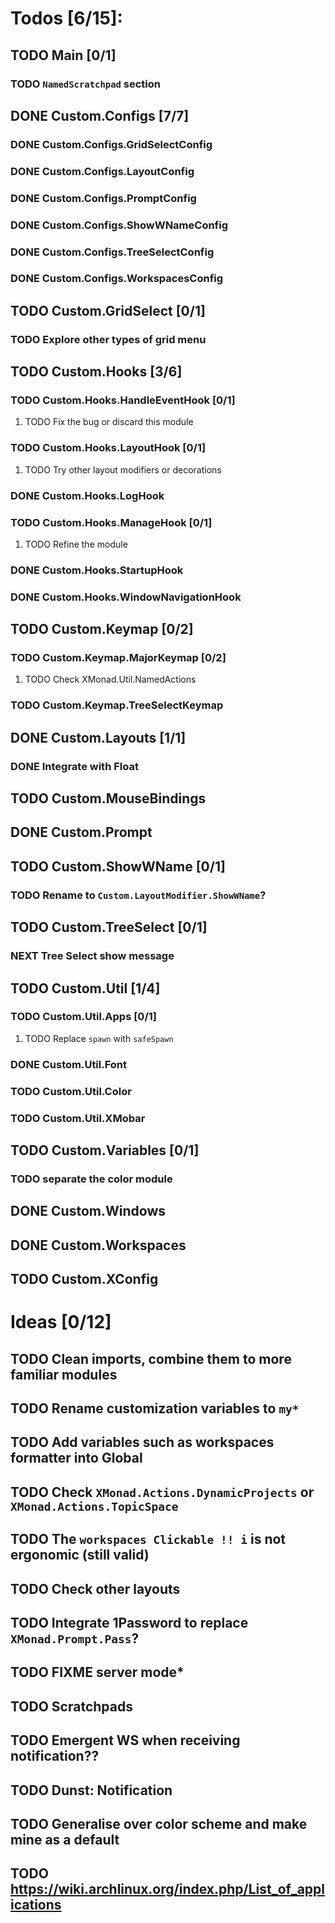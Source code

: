 * Todos [6/15]:
** TODO Main [0/1]
*** TODO =NamedScratchpad= section
** DONE Custom.Configs [7/7]
   CLOSED: [2020-12-01 Tue 03:14]
*** DONE Custom.Configs.GridSelectConfig
    CLOSED: [2020-12-01 Tue 03:14]
*** DONE Custom.Configs.LayoutConfig
    CLOSED: [2020-11-30 Mon 22:04]
*** DONE Custom.Configs.PromptConfig
    CLOSED: [2020-11-29 Sun 04:59]
*** DONE Custom.Configs.ShowWNameConfig
    CLOSED: [2020-11-30 Mon 21:47]
*** DONE Custom.Configs.TreeSelectConfig
    CLOSED: [2020-11-30 Mon 22:38]
*** DONE Custom.Configs.WorkspacesConfig
    CLOSED: [2020-11-30 Mon 22:38]
** TODO Custom.GridSelect [0/1]
*** TODO Explore other types of grid menu
** TODO Custom.Hooks [3/6]
*** TODO Custom.Hooks.HandleEventHook [0/1]
**** TODO Fix the bug or discard this module
*** TODO Custom.Hooks.LayoutHook [0/1]
**** TODO Try other layout modifiers or decorations
*** DONE Custom.Hooks.LogHook
    CLOSED: [2020-11-30 Mon 00:23]
*** TODO Custom.Hooks.ManageHook [0/1]
**** TODO Refine the module
*** DONE Custom.Hooks.StartupHook
    CLOSED: [2020-11-29 Sun 22:03]
*** DONE Custom.Hooks.WindowNavigationHook
    CLOSED: [2020-12-01 Tue 06:53]
** TODO Custom.Keymap [0/2]
*** TODO Custom.Keymap.MajorKeymap [0/2]
**** TODO Check XMonad.Util.NamedActions
*** TODO Custom.Keymap.TreeSelectKeymap
** DONE Custom.Layouts [1/1]
   CLOSED: [2020-12-01 Tue 05:59]
*** DONE Integrate with Float
    CLOSED: [2020-12-01 Tue 05:53]
** TODO Custom.MouseBindings
** DONE Custom.Prompt
   CLOSED: [2020-12-02 Wed 02:32]
** TODO Custom.ShowWName [0/1]
*** TODO Rename to =Custom.LayoutModifier.ShowWName=?
** TODO Custom.TreeSelect [0/1]
*** NEXT Tree Select show message
** TODO Custom.Util [1/4]
*** TODO Custom.Util.Apps [0/1]
**** TODO Replace ~spawn~ with ~safeSpawn~
*** DONE Custom.Util.Font
    CLOSED: [2020-12-02 Wed 08:56]
*** TODO Custom.Util.Color
*** TODO Custom.Util.XMobar
** TODO Custom.Variables [0/1]
*** TODO separate the color module
** DONE Custom.Windows
   CLOSED: [2020-12-02 Wed 02:41]
** DONE Custom.Workspaces
   CLOSED: [2020-12-02 Wed 02:45]
** TODO Custom.XConfig

* Ideas [0/12]
** TODO Clean imports, combine them to more familiar modules
** TODO Rename customization variables to =my*=
** TODO Add variables such as workspaces formatter into Global
** TODO Check ~XMonad.Actions.DynamicProjects~ or ~XMonad.Actions.TopicSpace~
** TODO The ~workspaces Clickable !! i~ is not ergonomic (still valid)
** TODO Check other layouts
** TODO Integrate 1Password to replace ~XMonad.Prompt.Pass~?
** TODO FIXME server mode*
** TODO Scratchpads
** TODO Emergent WS when receiving notification??
** TODO Dunst: Notification
** TODO Generalise over color scheme and make mine as a default
** TODO https://wiki.archlinux.org/index.php/List_of_applications

   #+BEGIN_SRC shell :eval no-export :results none :exports none
cabal new-haddock --haddock-all
hoogle generate --database=/home/lucius/.xmonad/xmonad.hoo --local=/home/lucius/.xmonad/dist-newstyle/build/x86_64-linux/ghc-8.8.4/xmonad-config-0.1.0.0/x/xmonadcfg/doc/html/xmonad-config/xmonadcfg
   #+END_SRC
